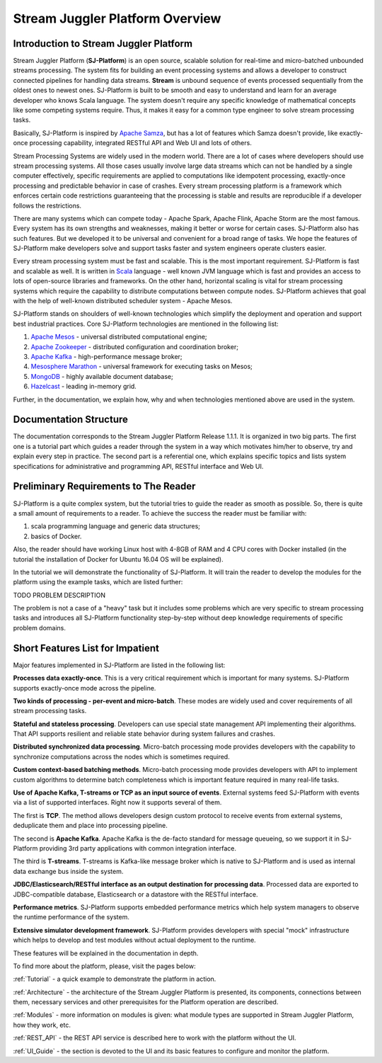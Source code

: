 Stream Juggler Platform Overview
================================

Introduction to Stream Juggler Platform
----------------------------

Stream Juggler Platform (**SJ-Platform**) is an open source, scalable solution for real-time and micro-batched unbounded streams processing. The system fits for building an event processing systems and allows a developer to construct connected pipelines for handling data streams. **Stream** is unbound sequence of events processed sequentially from the oldest ones to newest ones. SJ-Platform is built to be smooth and easy to understand and learn for an average developer who knows Scala language. The system doesn't require any specific knowledge of mathematical concepts like some competing systems require. Thus, it makes it easy for a common type engineer to solve stream processing tasks.

Basically, SJ-Platform is inspired by `Apache Samza <http://samza.apache.org/>`_, but has a lot of features which Samza doesn't provide, like exactly-once processing capability, integrated RESTful API and Web UI and lots of others.

Stream Processing Systems are widely used in the modern world. There are a lot of cases where developers should use stream processing systems. All those cases usually involve large data streams which can not be handled by a single computer effectively, specific requirements are applied to computations like idempotent processing, exactly-once processing and predictable behavior in case of crashes. Every stream processing platform is a framework which enforces certain code restrictions guaranteeing that the processing is stable and results are reproducible if a developer follows the restrictions.

There are many systems which can compete today - Apache Spark, Apache Flink, Apache Storm are the most famous. Every system has its own strengths and weaknesses, making it better or worse for certain cases. SJ-Platform also has such features. But we developed it to be universal and convenient for a broad range of tasks. We hope the features of SJ-Platform make developers solve and support tasks faster and system engineers operate clusters easier. 

Every stream processing system must be fast and scalable. This is the most important requirement. SJ-Platform is fast and scalable as well. It is written in `Scala <https://www.scala-lang.org/>`_ language - well known JVM language which is fast and provides an access to lots of open-source libraries and frameworks. On the other hand, horizontal scaling is vital for stream processing systems which require the capability to distribute computations between compute nodes. SJ-Platform achieves that goal with the help of well-known distributed scheduler system - Apache Mesos.

SJ-Platform stands on shoulders of well-known technologies which simplify the deployment and operation and support best industrial practices. Core SJ-Platform technologies are mentioned in the following list:

1. `Apache Mesos <http://mesos.apache.org>`_ - universal distributed computational engine;
2. `Apache Zookeeper <http://zookeeper.apache.org>`_ - distributed configuration and coordination broker;
3. `Apache Kafka <http://kafka.apache.org>`_ - high-performance message broker;
4. `Mesosphere Marathon <https://mesosphere.github.io/marathon/>`_ - universal framework for executing tasks on Mesos;
5. `MongoDB <https://www.mongodb.com/>`_ - highly available document database;
6. `Hazelcast <https://hazelcast.com/>`_ - leading in-memory grid.

Further, in the documentation, we explain how, why and when technologies mentioned above are used in the system.

Documentation Structure
-------------------------------
The documentation corresponds to the Stream Juggler Platform Release 1.1.1. It is organized in two big parts. The first one is a tutorial part which guides a reader through the system in a way which motivates him/her to observe, try and explain every step in practice. The second part is a referential one, which explains specific topics and lists system specifications for administrative and programming API, RESTful interface and Web UI.

Preliminary Requirements to The Reader
-------------------------------
SJ-Platform is a quite complex system, but the tutorial tries to guide the reader as smooth as possible. So, there is quite a small amount of requirements to a reader. To achieve the success the reader must be familiar with:

1. scala programming language and generic data structures;
2. basics of Docker.

Also, the reader should have working Linux host with 4-8GB of RAM and 4 CPU cores with Docker installed (in the tutorial the installation of Docker for Ubuntu 16.04 OS will be explained).

In the tutorial we will demonstrate the functionality of SJ-Platform. It will train the reader to develop the modules for the platform using the example tasks, which are listed further:

TODO PROBLEM DESCRIPTION

The problem is not a case of a "heavy" task but it includes some problems which are very specific to stream processing tasks and introduces all SJ-Platform functionality step-by-step without deep knowledge requirements of specific problem domains.

Short Features List for Impatient
-------------------------------
Major features implemented in SJ-Platform are listed in the following list:

**Processes data exactly-once**. This is a very critical requirement which is important for many systems. SJ-Platform supports exactly-once mode across the pipeline.

**Two kinds of processing - per-event and micro-batch**. These modes are widely used and cover requirements of all stream processing tasks.

**Stateful and stateless processing**. Developers can use special state management API implementing their algorithms. That API supports resilient and reliable state behavior during system failures and crashes.

**Distributed synchronized data processing**. Micro-batch processing mode provides developers with the capability to synchronize computations across the nodes which is sometimes required.

**Custom context-based batching methods**. Micro-batch processing mode provides developers with API to implement custom algorithms to determine batch completeness which is important feature required in many real-life tasks.

**Use of Apache Kafka, T-streams or TCP as an input source of events**. External systems feed SJ-Platform with events via a list of supported interfaces. Right now it supports several of them. 

The first is **TCP**. The method allows developers design custom protocol to receive events from external systems, deduplicate them and place into processing pipeline.

The second is **Apache Kafka**. Apache Kafka is the de-facto standard for message queueing, so we support it in SJ-Platform providing 3rd party applications with common integration interface.

The third is **T-streams**. T-streams is Kafka-like message broker which is native to SJ-Platform and is used as internal data exchange bus inside the system.

**JDBC/Elasticsearch/RESTful interface as an output destination for processing data**. Processed data are exported to JDBC-compatible database, Elasticsearch or a datastore with the RESTful interface.

**Performance metrics**. SJ-Platform supports embedded performance metrics which help system managers to observe the runtime performance of the system.

**Extensive simulator development framework**. SJ-Platform provides developers with special "mock" infrastructure which helps to develop and test modules without actual deployment to the runtime.

These features will be explained in the documentation in depth.


To find more about the platform, please, visit the pages below:

:ref:`Tutorial` - a quick example to demonstrate the platform in action.

:ref:`Architecture` - the architecture of the Stream Juggler Platform is presented, its components, connections between them, necessary services and other prerequisites for the Platform operation are described.

:ref:`Modules` - more information on modules is given: what module types are supported in Stream Juggler Platform, how they work, etc.

:ref:`REST_API` - the REST API service is described here to work with the platform without the UI.

:ref:`UI_Guide` - the section is devoted to the UI and its basic features to configure and monitor the platform.
